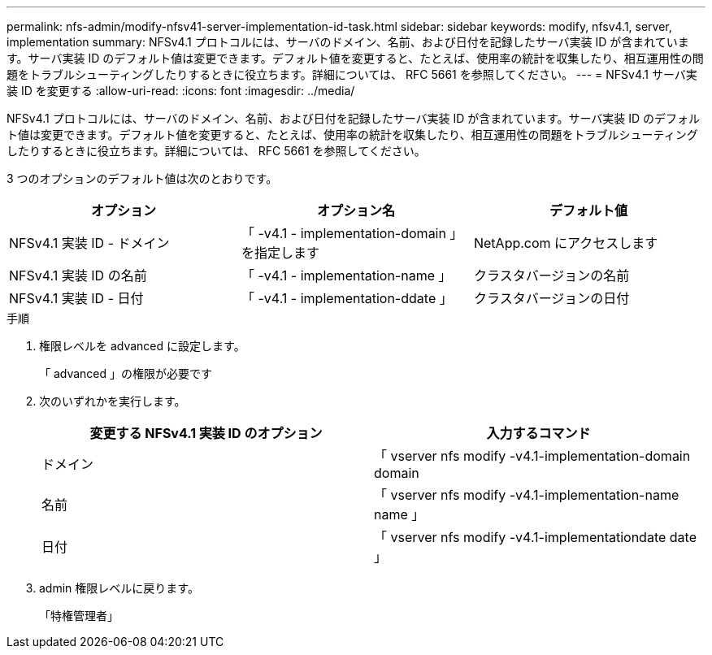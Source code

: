 ---
permalink: nfs-admin/modify-nfsv41-server-implementation-id-task.html 
sidebar: sidebar 
keywords: modify, nfsv4.1, server, implementation 
summary: NFSv4.1 プロトコルには、サーバのドメイン、名前、および日付を記録したサーバ実装 ID が含まれています。サーバ実装 ID のデフォルト値は変更できます。デフォルト値を変更すると、たとえば、使用率の統計を収集したり、相互運用性の問題をトラブルシューティングしたりするときに役立ちます。詳細については、 RFC 5661 を参照してください。 
---
= NFSv4.1 サーバ実装 ID を変更する
:allow-uri-read: 
:icons: font
:imagesdir: ../media/


[role="lead"]
NFSv4.1 プロトコルには、サーバのドメイン、名前、および日付を記録したサーバ実装 ID が含まれています。サーバ実装 ID のデフォルト値は変更できます。デフォルト値を変更すると、たとえば、使用率の統計を収集したり、相互運用性の問題をトラブルシューティングしたりするときに役立ちます。詳細については、 RFC 5661 を参照してください。

3 つのオプションのデフォルト値は次のとおりです。

[cols="3*"]
|===
| オプション | オプション名 | デフォルト値 


 a| 
NFSv4.1 実装 ID - ドメイン
 a| 
「 -v4.1 - implementation-domain 」を指定します
 a| 
NetApp.com にアクセスします



 a| 
NFSv4.1 実装 ID の名前
 a| 
「 -v4.1 - implementation-name 」
 a| 
クラスタバージョンの名前



 a| 
NFSv4.1 実装 ID - 日付
 a| 
「 -v4.1 - implementation-ddate 」
 a| 
クラスタバージョンの日付

|===
.手順
. 権限レベルを advanced に設定します。
+
「 advanced 」の権限が必要です

. 次のいずれかを実行します。
+
[cols="2*"]
|===
| 変更する NFSv4.1 実装 ID のオプション | 入力するコマンド 


 a| 
ドメイン
 a| 
「 vserver nfs modify -v4.1-implementation-domain domain



 a| 
名前
 a| 
「 vserver nfs modify -v4.1-implementation-name name 」



 a| 
日付
 a| 
「 vserver nfs modify -v4.1-implementationdate date 」

|===
. admin 権限レベルに戻ります。
+
「特権管理者」


